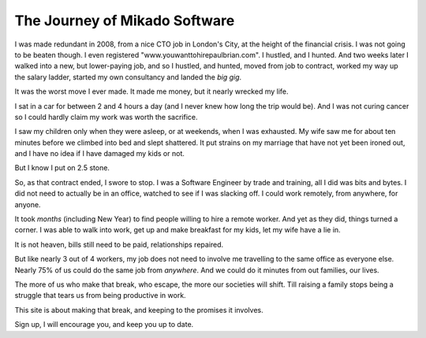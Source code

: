The Journey of Mikado Software
==============================

I was made redundant in 2008, from a nice CTO job in London's City, at
the height of the financial crisis.  I was not going to be beaten though.  I
even registered "www.youwanttohirepaulbrian.com".  I hustled, and I hunted. And
two weeks later I walked into a new, but lower-paying job, and so I hustled, and
hunted, moved from job to contract, worked my way up the salary ladder, started
my own consultancy and landed the *big gig*.

It was the worst move I ever made.  It made me money, but it nearly wrecked my
life.

I sat in a car for between 2 and 4 hours a day (and I never knew how long the
trip would be).  And I was not curing cancer so I could hardly claim my work was
worth the sacrifice.

I saw my children only when they were asleep, or at weekends, when I was
exhausted. My wife saw me for about ten minutes before we climbed into bed and
slept shattered.  It put strains on my marriage that have not yet been ironed
out, and I have no idea if I have damaged my kids or not.

But I know I put on 2.5 stone.

So, as that contract ended, I swore to stop.  I was a Software Engineer by trade
and training, all I did was bits and bytes. I did not need to actually be in an
office, watched to see if I was slacking off.  I could work remotely, from
anywhere, for anyone.

It took *months* (including New Year) to find people willing to hire a remote
worker.  And yet as they did, things turned a corner.  I was able to walk into
work, get up and make breakfast for my kids, let my wife have a lie in.  

It is not heaven, bills still need to be paid, relationships repaired.

But like nearly 3 out of 4 workers, my job does not need to involve me
travelling to the same office as everyone else.  Nearly 75% of us could do the
same job from *anywhere*.  And we could do it minutes from out families, our
lives.

The more of us who make that break, who escape, the more our societies will
shift.  Till raising a family stops being a struggle that tears us from being
productive in work.

This site is about making that break, and keeping to the promises it involves.

Sign up, I will encourage you, and keep you up to date.


